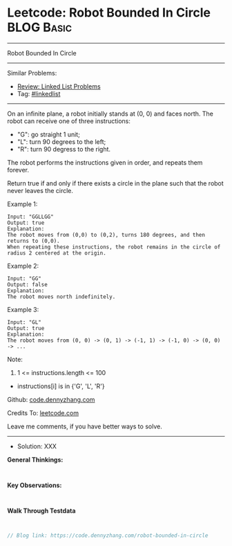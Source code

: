 * Leetcode: Robot Bounded In Circle                              :BLOG:Basic:
#+STARTUP: showeverything
#+OPTIONS: toc:nil \n:t ^:nil creator:nil d:nil
:PROPERTIES:
:type:     linkedlist
:END:
---------------------------------------------------------------------
Robot Bounded In Circle
---------------------------------------------------------------------
#+BEGIN_HTML
<a href="https://github.com/dennyzhang/code.dennyzhang.com/tree/master/problems/robot-bounded-in-circle"><img align="right" width="200" height="183" src="https://www.dennyzhang.com/wp-content/uploads/denny/watermark/github.png" /></a>
#+END_HTML
Similar Problems:
- [[https://code.dennyzhang.com/review-linkedlist][Review: Linked List Problems]]
- Tag: [[https://code.dennyzhang.com/tag/linkedlist][#linkedlist]]
---------------------------------------------------------------------
On an infinite plane, a robot initially stands at (0, 0) and faces north.  The robot can receive one of three instructions:

- "G": go straight 1 unit;
- "L": turn 90 degrees to the left;
- "R": turn 90 degress to the right.
The robot performs the instructions given in order, and repeats them forever.

Return true if and only if there exists a circle in the plane such that the robot never leaves the circle.
 
Example 1:
#+BEGIN_EXAMPLE
Input: "GGLLGG"
Output: true
Explanation: 
The robot moves from (0,0) to (0,2), turns 180 degrees, and then returns to (0,0).
When repeating these instructions, the robot remains in the circle of radius 2 centered at the origin.
#+END_EXAMPLE

Example 2:
#+BEGIN_EXAMPLE
Input: "GG"
Output: false
Explanation: 
The robot moves north indefinitely.
#+END_EXAMPLE

Example 3:
#+BEGIN_EXAMPLE
Input: "GL"
Output: true
Explanation: 
The robot moves from (0, 0) -> (0, 1) -> (-1, 1) -> (-1, 0) -> (0, 0) -> ...
#+END_EXAMPLE
 
Note:

1. 1 <= instructions.length <= 100
- instructions[i] is in {'G', 'L', 'R'}

Github: [[https://github.com/dennyzhang/code.dennyzhang.com/tree/master/problems/robot-bounded-in-circle][code.dennyzhang.com]]

Credits To: [[https://leetcode.com/problems/robot-bounded-in-circle/description/][leetcode.com]]

Leave me comments, if you have better ways to solve.
---------------------------------------------------------------------
- Solution: XXX

*General Thinkings:*
#+BEGIN_EXAMPLE

#+END_EXAMPLE

*Key Observations:*
#+BEGIN_EXAMPLE

#+END_EXAMPLE

*Walk Through Testdata*
#+BEGIN_EXAMPLE

#+END_EXAMPLE

#+BEGIN_SRC go
// Blog link: https://code.dennyzhang.com/robot-bounded-in-circle

#+END_SRC

#+BEGIN_HTML
<div style="overflow: hidden;">
<div style="float: left; padding: 5px"> <a href="https://www.linkedin.com/in/dennyzhang001"><img src="https://www.dennyzhang.com/wp-content/uploads/sns/linkedin.png" alt="linkedin" /></a></div>
<div style="float: left; padding: 5px"><a href="https://github.com/dennyzhang"><img src="https://www.dennyzhang.com/wp-content/uploads/sns/github.png" alt="github" /></a></div>
<div style="float: left; padding: 5px"><a href="https://www.dennyzhang.com/slack" target="_blank" rel="nofollow"><img src="https://www.dennyzhang.com/wp-content/uploads/sns/slack.png" alt="slack"/></a></div>
</div>
#+END_HTML
